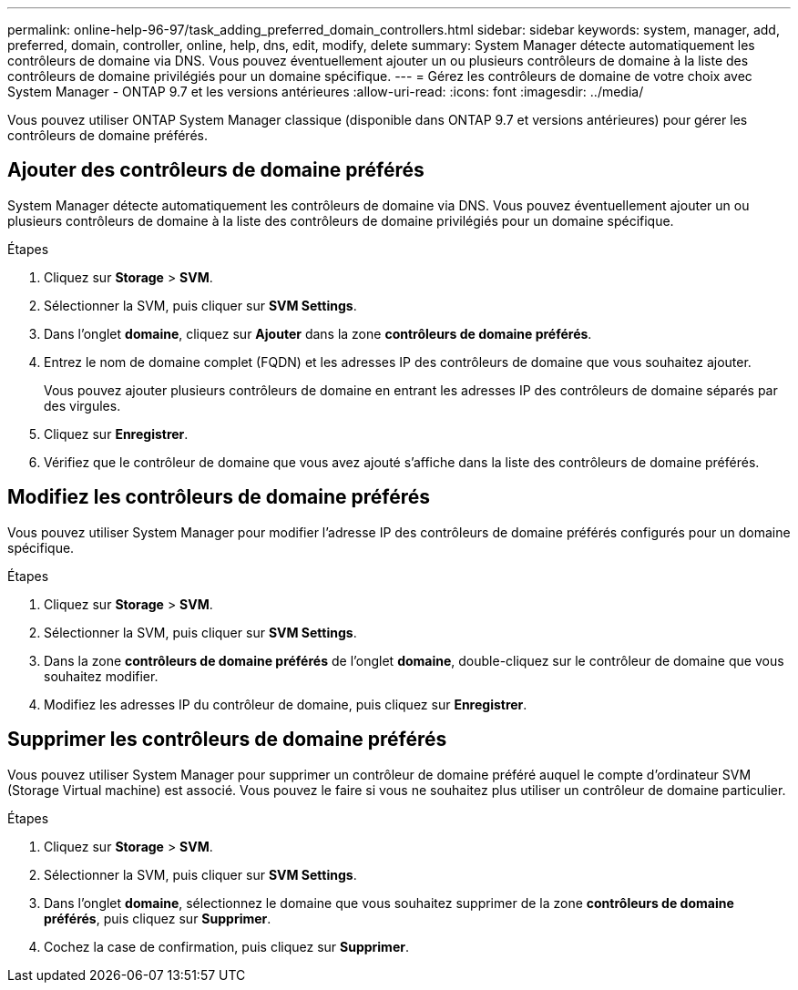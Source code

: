 ---
permalink: online-help-96-97/task_adding_preferred_domain_controllers.html 
sidebar: sidebar 
keywords: system, manager, add, preferred, domain, controller, online, help, dns, edit, modify, delete 
summary: System Manager détecte automatiquement les contrôleurs de domaine via DNS. Vous pouvez éventuellement ajouter un ou plusieurs contrôleurs de domaine à la liste des contrôleurs de domaine privilégiés pour un domaine spécifique. 
---
= Gérez les contrôleurs de domaine de votre choix avec System Manager - ONTAP 9.7 et les versions antérieures
:allow-uri-read: 
:icons: font
:imagesdir: ../media/


[role="lead"]
Vous pouvez utiliser ONTAP System Manager classique (disponible dans ONTAP 9.7 et versions antérieures) pour gérer les contrôleurs de domaine préférés.



== Ajouter des contrôleurs de domaine préférés

System Manager détecte automatiquement les contrôleurs de domaine via DNS. Vous pouvez éventuellement ajouter un ou plusieurs contrôleurs de domaine à la liste des contrôleurs de domaine privilégiés pour un domaine spécifique.

.Étapes
. Cliquez sur *Storage* > *SVM*.
. Sélectionner la SVM, puis cliquer sur *SVM Settings*.
. Dans l'onglet *domaine*, cliquez sur *Ajouter* dans la zone *contrôleurs de domaine préférés*.
. Entrez le nom de domaine complet (FQDN) et les adresses IP des contrôleurs de domaine que vous souhaitez ajouter.
+
Vous pouvez ajouter plusieurs contrôleurs de domaine en entrant les adresses IP des contrôleurs de domaine séparés par des virgules.

. Cliquez sur *Enregistrer*.
. Vérifiez que le contrôleur de domaine que vous avez ajouté s'affiche dans la liste des contrôleurs de domaine préférés.




== Modifiez les contrôleurs de domaine préférés

Vous pouvez utiliser System Manager pour modifier l'adresse IP des contrôleurs de domaine préférés configurés pour un domaine spécifique.

.Étapes
. Cliquez sur *Storage* > *SVM*.
. Sélectionner la SVM, puis cliquer sur *SVM Settings*.
. Dans la zone *contrôleurs de domaine préférés* de l'onglet *domaine*, double-cliquez sur le contrôleur de domaine que vous souhaitez modifier.
. Modifiez les adresses IP du contrôleur de domaine, puis cliquez sur *Enregistrer*.




== Supprimer les contrôleurs de domaine préférés

Vous pouvez utiliser System Manager pour supprimer un contrôleur de domaine préféré auquel le compte d'ordinateur SVM (Storage Virtual machine) est associé. Vous pouvez le faire si vous ne souhaitez plus utiliser un contrôleur de domaine particulier.

.Étapes
. Cliquez sur *Storage* > *SVM*.
. Sélectionner la SVM, puis cliquer sur *SVM Settings*.
. Dans l'onglet *domaine*, sélectionnez le domaine que vous souhaitez supprimer de la zone *contrôleurs de domaine préférés*, puis cliquez sur *Supprimer*.
. Cochez la case de confirmation, puis cliquez sur *Supprimer*.


